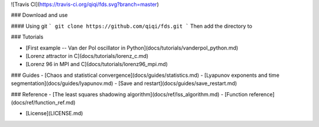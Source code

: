 ![Travis CI](https://travis-ci.org/qiqi/fds.svg?branch=master)

### Download and use

#### Using git
```
git clone https://github.com/qiqi/fds.git
```
Then add the directory to 

### Tutorials

- [First example -- Van der Pol oscillator in Python](docs/tutorials/vanderpol_python.md)
- [Lorenz attractor in C](docs/tutorials/lorenz_c.md)
- [Lorenz 96 in MPI and C](docs/tutorials/lorenz96_mpi.md)

### Guides 
- [Chaos and statistical convergence](docs/guides/statistics.md)
- [Lyapunov exponents and time segmentation](docs/guides/lyapunov.md)
- [Save and restart](docs/guides/save_restart.md)

### Reference
- [The least squares shadowing algorithm](docs/ref/lss_algorithm.md)
- [Function reference](docs/ref/function_ref.md)

- [License](LICENSE.md)


